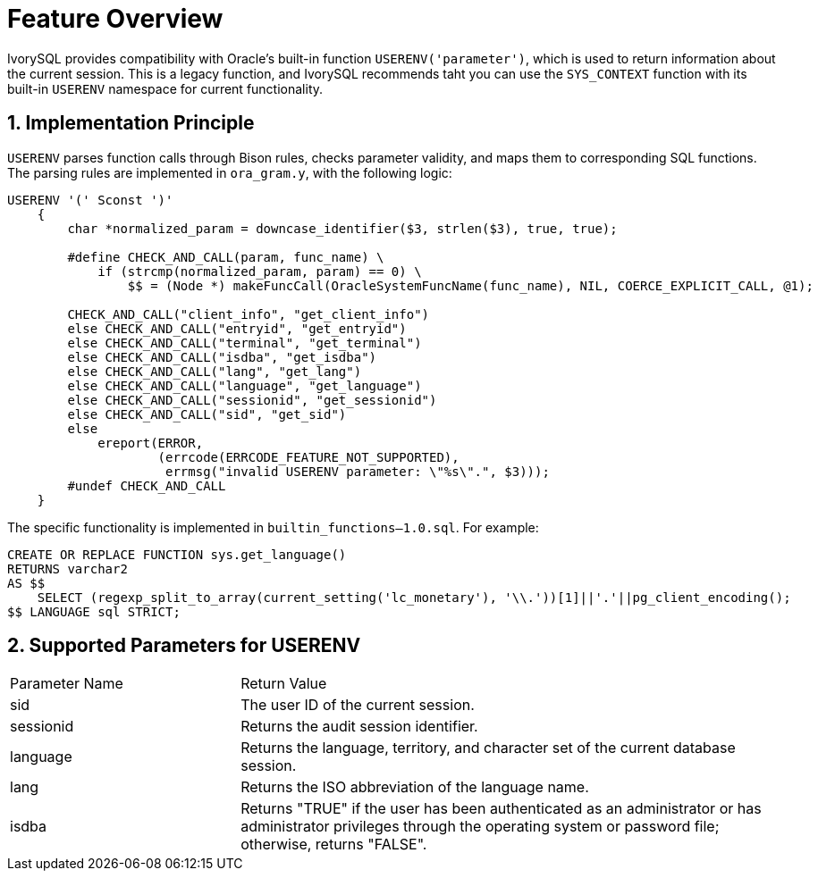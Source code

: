 :sectnums:
:sectnumlevels: 5

= **Feature Overview**

IvorySQL provides compatibility with Oracle's built-in function `USERENV('parameter')`, which is used to return information about the current session.
This is a legacy function, and IvorySQL recommends taht you can use the `SYS_CONTEXT` function with its built-in `USERENV` namespace for current functionality.

== Implementation Principle

`USERENV` parses function calls through Bison rules, checks parameter validity, and maps them to corresponding SQL functions.
The parsing rules are implemented in `ora_gram.y`, with the following logic:

```c
USERENV '(' Sconst ')'
    {
        char *normalized_param = downcase_identifier($3, strlen($3), true, true);

        #define CHECK_AND_CALL(param, func_name) \
            if (strcmp(normalized_param, param) == 0) \
                $$ = (Node *) makeFuncCall(OracleSystemFuncName(func_name), NIL, COERCE_EXPLICIT_CALL, @1);

        CHECK_AND_CALL("client_info", "get_client_info")
        else CHECK_AND_CALL("entryid", "get_entryid")
        else CHECK_AND_CALL("terminal", "get_terminal")
        else CHECK_AND_CALL("isdba", "get_isdba")
        else CHECK_AND_CALL("lang", "get_lang")
        else CHECK_AND_CALL("language", "get_language")
        else CHECK_AND_CALL("sessionid", "get_sessionid")
        else CHECK_AND_CALL("sid", "get_sid")
        else
            ereport(ERROR,
                    (errcode(ERRCODE_FEATURE_NOT_SUPPORTED),
                     errmsg("invalid USERENV parameter: \"%s\".", $3)));
        #undef CHECK_AND_CALL
    }
```
The specific functionality is implemented in `builtin_functions--1.0.sql`. For example:
```sql
CREATE OR REPLACE FUNCTION sys.get_language() 
RETURNS varchar2 
AS $$
    SELECT (regexp_split_to_array(current_setting('lc_monetary'), '\\.'))[1]||'.'||pg_client_encoding();
$$ LANGUAGE sql STRICT;
```

== Supported Parameters for USERENV

[cols="3,7"] 
|==== 
|Parameter Name|Return Value 
|sid | The user ID of the current session. 
|sessionid | Returns the audit session identifier. 
|language | Returns the language, territory, and character set of the current database session. 
|lang | Returns the ISO abbreviation of the language name. 
|isdba | Returns "TRUE" if the user has been authenticated as an administrator or has administrator privileges through the operating system or password file; otherwise, returns "FALSE". 
|====
